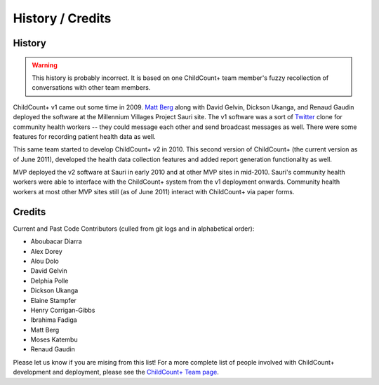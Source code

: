 History / Credits
=================

History
-------

.. warning:: This history is probably incorrect. 
             It is based on one ChildCount+ team member's fuzzy recollection
             of conversations with other team members.

ChildCount+ v1 came out some time in 2009.
`Matt Berg <http://www.buildafrica.org/>`_ along with
David Gelvin, Dickson Ukanga, and Renaud Gaudin
deployed the software at the Millennium Villages Project
Sauri site.
The v1 software was a sort of `Twitter <http://www.twitter.com/>`_
clone for community health workers -- they could message
each other and send broadcast messages as well.
There were some features for recording patient health
data as well.

This same team started to develop ChildCount+ v2 in 2010.
This second version of ChildCount+ (the current version as
of June 2011), developed the health data collection
features and added report generation functionality as 
well.

MVP deployed the v2 software at Sauri in early 2010
and at other MVP sites in mid-2010. 
Sauri's community health workers were able to interface
with the ChildCount+ system from the v1 deployment
onwards.
Community health workers at most other
MVP sites still (as of June 2011) 
interact with ChildCount+ via paper forms.


Credits
-------

Current and Past Code Contributors (culled from git logs and in alphabetical order):

* Aboubacar Diarra

* Alex Dorey

* Alou Dolo

* David Gelvin

* Delphia Polle

* Dickson Ukanga

* Elaine Stampfer

* Henry Corrigan-Gibbs

* Ibrahima Fadiga

* Matt Berg

* Moses Katembu

* Renaud Gaudin

Please let us know if you are mising from this list! 
For a more complete list of people involved with ChildCount+
development and deployment, please see the
`ChildCount+ Team page <http://www.childcount.org/about/team/>`_.




